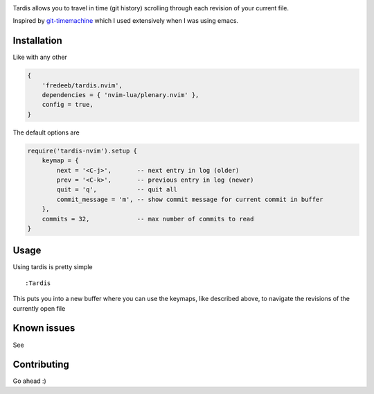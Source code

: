 .. image:: ./assets/tardis.webp

Tardis allows you to travel in time (git history) scrolling through each
revision of your current file.

Inspired by
`git-timemachine <https://github.com/emacsmirror/git-timemachine>`__
which I used extensively when I was using emacs.

Installation
============

Like with any other

.. code:: lua

   {
       'fredeeb/tardis.nvim',
       dependencies = { 'nvim-lua/plenary.nvim' },
       config = true,
   }

The default options are

.. code:: lua

    require('tardis-nvim').setup {
        keymap = {
            next = '<C-j>',       -- next entry in log (older)
            prev = '<C-k>',       -- previous entry in log (newer)
            quit = 'q',           -- quit all
            commit_message = 'm', -- show commit message for current commit in buffer
        },
        commits = 32,             -- max number of commits to read
    }

Usage
=====

Using tardis is pretty simple

::

   :Tardis

This puts you into a new buffer where you can use the keymaps, like
described above, to navigate the revisions of the currently open file

Known issues
============

See |issues|

Contributing
============

Go ahead :)

.. |issues| image:: https://github.com/FredeEB/tardis.nvim/issues
